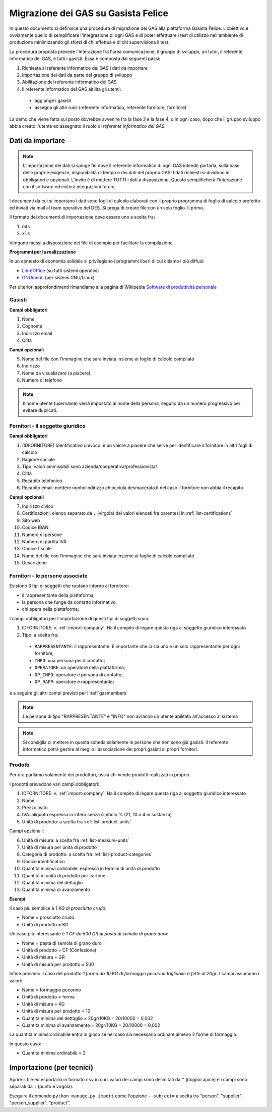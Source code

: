 
Migrazione dei GAS su Gasista Felice
====================================

In questo documento si definisce una procedura di migrazione dei GAS
alla piattaforma Gasista Felice. L'obiettivo è ovviamente quello di 
semplificare l'integrazione di ogni GAS e di poter effettuare i test 
di utilizzo nell'ambiente di produzione minimizzando gli sforzi di chi
effettua e di chi supervisiona il test.

La procedura proposta prevede l'interazione fra l'area comunicazione,
il gruppo di sviluppo, un tutor, il referente informatico del GAS, e tutti i gasisti.
Essa è composta dai seguenti passi:

1. Richiesta al referente informatico dei GAS i dati da importare
2. Importazione dei dati da parte del gruppo di sviluppo
3. Abilitazione del referente informatico del GAS
4. Il referente informatico del GAS abilita gli utenti:
 * aggiunge i gasisti
 * assegna gli altri ruoli (referente informatico, referente fornitore, fornitore)

La demo che viene fatta sul posto dovrebbe avvenire fra la fase 3 e la fase 4, o in ogni caso,
dopo che il gruppo sviluppo abbia creato l'utente ed assegnato il ruolo di *referente informatico del GAS*

Dati da importare
-----------------

.. note::
    L'importazione dei dati si spinge fin dove il referente informatico di ogni GAS intende portarla,
    sulla base delle proprie esigenze, disponibilità di tempo e dei dati del proprio GAS!
    I dati richiesti si dividono in obbligatori e opzionali. L'invito è di mettere TUTTI i dati a
    disposizione. Questo semplificherà l'interazione con il software ed eviterà integrazioni future.

I documenti da cui si importano i dati sono fogli di calcolo elaborati con il proprio programma
di foglio di calcolo preferito ed inviati via mail al team operativo del DES.
Si prega di creare file con un solo foglio. Il primo.

Il formato dei documenti di importazione deve essere uno a scelta fra:

1. ``ods`` 
2. ``xls`` 

.. note:
    TUTTE le colonne obbligatorie devono essere presenti nel file consegnato anche se vuote.

Vengono messi a disposizione dei file di esempio per facilitare la compilazione

.. note
    TODO Li sta preparando Peppe di Civitanova che ringraziamo


**Programmi per la realizzazione**

In un contesto di economia solidale si privilegiano i programmi liberi di cui citiamo i più diffusi:

* `LibreOffice <http://www.libreoffice.org>`__ (su tutti sistemi operativi)
* `GNUmeric <http://it.wikipedia.org/wiki/Gnumeric>`__ (per sistemi GNU/Linux)

Per ulteriori approfondimenti rimandiamo alla pagina di Wikipedia `Software di produttività personale <http://it.wikipedia.org/wiki/Software_di_produttivit%C3%A0_personale>`__

.. _gasmembers:

Gasisti
^^^^^^^

**Campi obbligatori**

1. Nome
2. Cognome
3. Indirizzo email
4. Città 

**Campi opzionali**

5. Nome del file con l'immagine che sarà inviata insieme al foglio di calcolo compilato
6. Indirizzo
7. Nome da visualizzare (a piacere)
8. Numero di telefono

.. note::
    Il nome utente (username) verrà impostato al nome della persona, seguito da un numero progressivo per evitare duplicati.

.. _import-company:

Fornitori - il soggetto giuridico
^^^^^^^^^^^^^^^^^^^^^^^^^^^^^^^^^

**Campi obbligatori**

1. (IDFORNITORE) Identificativo univoco: è un valore a piacere che serve per identificare il fornitore in altri fogli di calcolo
2. Ragione sociale
3. Tipo: valori ammissibili sono azienda/cooperativa/professionista/
4. Città
5. Recapito telefonico
6. Recapito email: mettere nonholindirizzo chiocciola desmacerata.it nel caso il fornitore non abbia il recapito

**Campi opzionali**

7. Indirizzo civico
8. Certificazioni: elenco separato da ``,`` (virgola) dei valori elencati fra parentesi in :ref:`list-certifications`
9. Sito web
10. Codice IBAN
11. Numero di persone
12. Numero di partita IVA
13. Codice fiscale
14. Nome del file con l'immagine che sarà inviata insieme al foglio di calcolo compilato
15. Descrizione

Fornitori - le persone associate
^^^^^^^^^^^^^^^^^^^^^^^^^^^^^^^^

.. note:
    Per ogni fornitore è fondamentale associare una persona di tipo RAPPRESENTANTE

Esistono 3 tipi di soggetti che ruotano intorno al fornitore: 

* il rappresentante della piattaforma;
* la persona che funge da contatto informativo;
* chi opera nella piattaforma;

I campi obbligatori per l'importazione di questi tipi di soggetti sono:

1. IDFORNITORE: v. :ref:`import-company`. Ha il compito di legare questa riga al soggetto giuridico interessato
2. Tipo: a scelta fra:
 * ``RAPPRESENTANTE``: il rappresentante. È importante che ci sia uno e un solo rappresentante per ogni fornitore;
 * ``INFO``: una persona per il contatto;
 * ``OPERATORE``: un operatore nella piattaforma;
 * ``OP_INFO``: operatore e persona di contatto;
 * ``OP_RAPP``: operatore e rappresentante;

e a seguire gli altri campi previsti per i :ref:`gasmembers`

.. note::
    Le persone di tipo "RAPPRESENTANTE" e "INFO" non avranno un utente abilitato all'accesso al sistema

.. note::
    Si consiglia di mettere in questa scheda solamente le persone che non sono già gasisti.
    Il referente informatico potrà gestire al meglio l'associazione dei propri gasisti ai propri fornitori.

Prodotti
^^^^^^^^

Per ora parliamo solamente dei produttori, ossia chi vende prodotti realizzati in proprio.

I prodotti prevedono vari campi obbligatori:

1. IDFORNITORE: v. :ref:`import-company`. Ha il compito di legare questa riga al soggetto giuridico interessato
2. Nome
3. Prezzo ivato
4. IVA: aliquota espressa in intero senza simbolo % (21, 10 o 4 in sostanza)
5. Unità di prodotto: a scelta fra :ref:`list-product-units`

Campi opzionali:

6. Unità di misura: a scelta fra :ref:`list-measure-units`
7. Unità di misura per unità di prodotto
8. Categoria di prodotto: a scelta fra :ref:`list-product-categories`
9. Codice identificativo
10. Quantità minima ordinabile: espressa in termini di unità di prodotto
11. Quantità di unità di prodotto per cartone
12. Quantità minima del dettaglio
13. Quantità minima di avanzamento

**Esempi** 

Il caso più semplice è *1 KG di prosciutto crudo*:

* Nome = prosciutto crudo
* Unità di prodotto = KG

Un caso più interessante è *1 CF da 500 GR di pasta di semola di grano duro*:

* Nome = pasta di semola di grano duro
* Unità di prodotto = CF (Confezione)
* Unità di misura = GR
* Unità di misura per prodotto = 500

Infine poniamo il caso del prodotto *1 forma da 10 KG di formaggio pecorino tagliabile a fette di 20gr*. I campi assumono i valori:

* Nome = formaggio pecorino
* Unità di prodotto = forma
* Unità di misura = KG
* Unità di misura per prodotto = 10
* Quantità minima del dettaglio = 20gr/10KG = 20/10000 = 0,002
* Quantità minima di avanzamento = 20gr/10KG = 20/10000 = 0,002

La quantità minima ordinabile entra in gioco se nel caso sia necessario ordinare almeno 2 forme di formaggio. 

In questo caso:

* Quantità minima ordinabile = 2


Importazione (per tecnici)
--------------------------

Aprire il file ed esportarlo in formato ``csv`` in cui i valori dei campi sono delimitati da ``"`` (doppio apice) e i campi sono separati da ``;`` (punto e virgola).

Eseguire il comando ``python manage.py import`` come l'opzione ``--subject=`` a scelta tra "person", "supplier", "person_supplier", "product".



